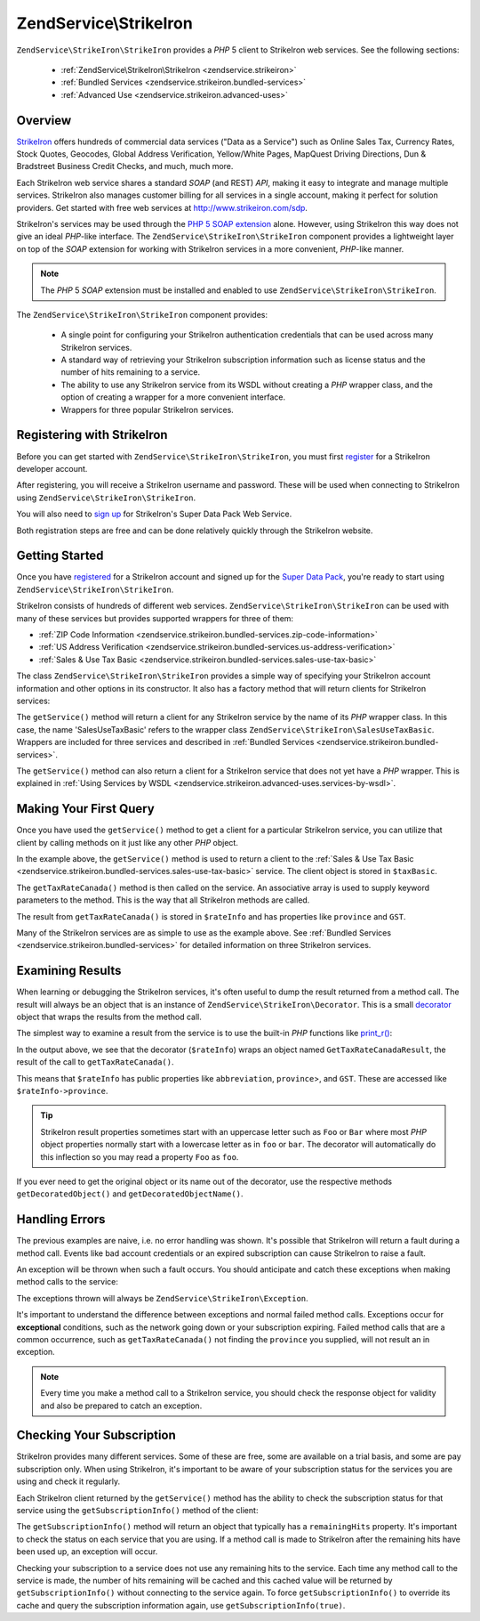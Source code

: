 .. _zendservice.strikeiron:

ZendService\\StrikeIron
=======================

``ZendService\StrikeIron\StrikeIron`` provides a *PHP* 5 client to StrikeIron web services. See the following sections:



   - :ref:`ZendService\StrikeIron\StrikeIron <zendservice.strikeiron>`



   - :ref:`Bundled Services <zendservice.strikeiron.bundled-services>`



   - :ref:`Advanced Use <zendservice.strikeiron.advanced-uses>`



.. _zendservice.strikeiron.overview:

Overview
--------

`StrikeIron`_ offers hundreds of commercial data services ("Data as a Service") such as Online Sales Tax, Currency
Rates, Stock Quotes, Geocodes, Global Address Verification, Yellow/White Pages, MapQuest Driving Directions, Dun &
Bradstreet Business Credit Checks, and much, much more.

Each StrikeIron web service shares a standard *SOAP* (and REST) *API*, making it easy to integrate and manage
multiple services. StrikeIron also manages customer billing for all services in a single account, making it perfect
for solution providers. Get started with free web services at `http://www.strikeiron.com/sdp`_.

StrikeIron's services may be used through the `PHP 5 SOAP extension`_ alone. However, using StrikeIron this way
does not give an ideal *PHP*-like interface. The ``ZendService\StrikeIron\StrikeIron`` component provides a lightweight layer
on top of the *SOAP* extension for working with StrikeIron services in a more convenient, *PHP*-like manner.

.. note::

   The *PHP* 5 *SOAP* extension must be installed and enabled to use ``ZendService\StrikeIron\StrikeIron``.

The ``ZendService\StrikeIron\StrikeIron`` component provides:



   - A single point for configuring your StrikeIron authentication credentials that can be used across many
     StrikeIron services.

   - A standard way of retrieving your StrikeIron subscription information such as license status and the number of
     hits remaining to a service.

   - The ability to use any StrikeIron service from its WSDL without creating a *PHP* wrapper class, and the option
     of creating a wrapper for a more convenient interface.

   - Wrappers for three popular StrikeIron services.



.. _zendservice.strikeiron.registering:

Registering with StrikeIron
---------------------------

Before you can get started with ``ZendService\StrikeIron\StrikeIron``, you must first `register`_ for a StrikeIron developer
account.

After registering, you will receive a StrikeIron username and password. These will be used when connecting to
StrikeIron using ``ZendService\StrikeIron\StrikeIron``.

You will also need to `sign up`_ for StrikeIron's Super Data Pack Web Service.

Both registration steps are free and can be done relatively quickly through the StrikeIron website.

.. _zendservice.strikeiron.getting-started:

Getting Started
---------------

Once you have `registered`_ for a StrikeIron account and signed up for the `Super Data Pack`_, you're ready to
start using ``ZendService\StrikeIron\StrikeIron``.

StrikeIron consists of hundreds of different web services. ``ZendService\StrikeIron\StrikeIron`` can be used with many of
these services but provides supported wrappers for three of them:

- :ref:`ZIP Code Information <zendservice.strikeiron.bundled-services.zip-code-information>`

- :ref:`US Address Verification <zendservice.strikeiron.bundled-services.us-address-verification>`

- :ref:`Sales & Use Tax Basic <zendservice.strikeiron.bundled-services.sales-use-tax-basic>`

The class ``ZendService\StrikeIron\StrikeIron`` provides a simple way of specifying your StrikeIron account information and
other options in its constructor. It also has a factory method that will return clients for StrikeIron services:

.. code-block:: php
   :linenos:

   $strikeIron = new ZendService\StrikeIron\StrikeIron(array('username' => 'your-username',
                                                   'password' => 'your-password'));

   $taxBasic = $strikeIron->getService(array('class' => 'SalesUseTaxBasic'));

The ``getService()`` method will return a client for any StrikeIron service by the name of its *PHP* wrapper class.
In this case, the name 'SalesUseTaxBasic' refers to the wrapper class ``ZendService\StrikeIron\SalesUseTaxBasic``.
Wrappers are included for three services and described in :ref:`Bundled Services
<zendservice.strikeiron.bundled-services>`.

The ``getService()`` method can also return a client for a StrikeIron service that does not yet have a *PHP*
wrapper. This is explained in :ref:`Using Services by WSDL
<zendservice.strikeiron.advanced-uses.services-by-wsdl>`.

.. _zendservice.strikeiron.making-first-query:

Making Your First Query
-----------------------

Once you have used the ``getService()`` method to get a client for a particular StrikeIron service, you can utilize
that client by calling methods on it just like any other *PHP* object.

.. code-block:: php
   :linenos:

   $strikeIron = new ZendService\StrikeIron\StrikeIron(array('username' => 'your-username',
                                                   'password' => 'your-password'));

   // Get a client for the Sales & Use Tax Basic service
   $taxBasic = $strikeIron->getService(array('class' => 'SalesUseTaxBasic'));

   // Query tax rate for Ontario, Canada
   $rateInfo = $taxBasic->getTaxRateCanada(array('province' => 'ontario'));
   echo $rateInfo->province;
   echo $rateInfo->abbreviation;
   echo $rateInfo->GST;

In the example above, the ``getService()`` method is used to return a client to the :ref:`Sales & Use Tax Basic
<zendservice.strikeiron.bundled-services.sales-use-tax-basic>` service. The client object is stored in
``$taxBasic``.

The ``getTaxRateCanada()`` method is then called on the service. An associative array is used to supply keyword
parameters to the method. This is the way that all StrikeIron methods are called.

The result from ``getTaxRateCanada()`` is stored in ``$rateInfo`` and has properties like ``province`` and ``GST``.

Many of the StrikeIron services are as simple to use as the example above. See :ref:`Bundled Services
<zendservice.strikeiron.bundled-services>` for detailed information on three StrikeIron services.

.. _zendservice.strikeiron.examining-results:

Examining Results
-----------------

When learning or debugging the StrikeIron services, it's often useful to dump the result returned from a method
call. The result will always be an object that is an instance of ``ZendService\StrikeIron\Decorator``. This is a
small `decorator`_ object that wraps the results from the method call.

The simplest way to examine a result from the service is to use the built-in *PHP* functions like `print_r()`_:

.. code-block:: php
   :linenos:

   <?php
   $strikeIron = new ZendService\StrikeIron\StrikeIron(array('username' => 'your-username',
                                                   'password' => 'your-password'));

   $taxBasic = $strikeIron->getService(array('class' => 'SalesUseTaxBasic'));

   $rateInfo = $taxBasic->getTaxRateCanada(array('province' => 'ontario'));
   print_r($rateInfo);
   ?>

   ZendService\StrikeIron\Decorator Object
   (
       [_name:protected] => GetTaxRateCanadaResult
       [_object:protected] => stdClass Object
           (
               [abbreviation] => ON
               [province] => ONTARIO
               [GST] => 0.06
               [PST] => 0.08
               [total] => 0.14
               [HST] => Y
           )
   )

In the output above, we see that the decorator (``$rateInfo``) wraps an object named ``GetTaxRateCanadaResult``,
the result of the call to ``getTaxRateCanada()``.

This means that ``$rateInfo`` has public properties like ``abbreviation``, ``province``>, and ``GST``. These are
accessed like ``$rateInfo->province``.

.. tip::

   StrikeIron result properties sometimes start with an uppercase letter such as ``Foo`` or ``Bar`` where most
   *PHP* object properties normally start with a lowercase letter as in ``foo`` or ``bar``. The decorator will
   automatically do this inflection so you may read a property ``Foo`` as ``foo``.

If you ever need to get the original object or its name out of the decorator, use the respective methods
``getDecoratedObject()`` and ``getDecoratedObjectName()``.

.. _zendservice.strikeiron.handling-errors:

Handling Errors
---------------

The previous examples are naive, i.e. no error handling was shown. It's possible that StrikeIron will return a
fault during a method call. Events like bad account credentials or an expired subscription can cause StrikeIron to
raise a fault.

An exception will be thrown when such a fault occurs. You should anticipate and catch these exceptions when making
method calls to the service:

.. code-block:: php
   :linenos:

   $strikeIron = new ZendService\StrikeIron\StrikeIron(array('username' => 'your-username',
                                                   'password' => 'your-password'));

   $taxBasic = $strikeIron->getService(array('class' => 'SalesUseTaxBasic'));

   try {

     $taxBasic->getTaxRateCanada(array('province' => 'ontario'));

   } catch (ZendService\StrikeIron\Exception\RuntimeException $e) {

     // error handling for events like connection
     // problems or subscription errors

   }

The exceptions thrown will always be ``ZendService\StrikeIron\Exception``.

It's important to understand the difference between exceptions and normal failed method calls. Exceptions occur for
**exceptional** conditions, such as the network going down or your subscription expiring. Failed method calls that
are a common occurrence, such as ``getTaxRateCanada()`` not finding the ``province`` you supplied, will not result
an in exception.

.. note::

   Every time you make a method call to a StrikeIron service, you should check the response object for validity and
   also be prepared to catch an exception.



.. _zendservice.strikeiron.checking-subscription:

Checking Your Subscription
--------------------------

StrikeIron provides many different services. Some of these are free, some are available on a trial basis, and some
are pay subscription only. When using StrikeIron, it's important to be aware of your subscription status for the
services you are using and check it regularly.

Each StrikeIron client returned by the ``getService()`` method has the ability to check the subscription status for
that service using the ``getSubscriptionInfo()`` method of the client:

.. code-block:: php
   :linenos:

   // Get a client for the Sales & Use Tax Basic service
   $strikeIron = new ZendService\StrikeIron\StrikeIron(array('username' => 'your-username',
                                                   'password' => 'your-password'));

   $taxBasic = $strikeIron->getService(array('class => 'SalesUseTaxBasic'));

   // Check remaining hits for the Sales & Use Tax Basic service
   $subscription = $taxBasic->getSubscriptionInfo();
   echo $subscription->remainingHits;

The ``getSubscriptionInfo()`` method will return an object that typically has a ``remainingHits`` property. It's
important to check the status on each service that you are using. If a method call is made to StrikeIron after the
remaining hits have been used up, an exception will occur.

Checking your subscription to a service does not use any remaining hits to the service. Each time any method call
to the service is made, the number of hits remaining will be cached and this cached value will be returned by
``getSubscriptionInfo()`` without connecting to the service again. To force ``getSubscriptionInfo()`` to override
its cache and query the subscription information again, use ``getSubscriptionInfo(true)``.



.. _`StrikeIron`: http://www.strikeiron.com
.. _`http://www.strikeiron.com/sdp`: http://www.strikeiron.com/sdp
.. _`PHP 5 SOAP extension`: http://us.php.net/soap
.. _`register`: http://strikeiron.com/Register.aspx
.. _`sign up`: http://www.strikeiron.com/ProductDetail.aspx?p=257
.. _`registered`: http://strikeiron.com/Register.aspx
.. _`Super Data Pack`: http://www.strikeiron.com/ProductDetail.aspx?p=257
.. _`decorator`: http://en.wikipedia.org/wiki/Decorator_pattern
.. _`print_r()`: http://www.php.net/print_r
